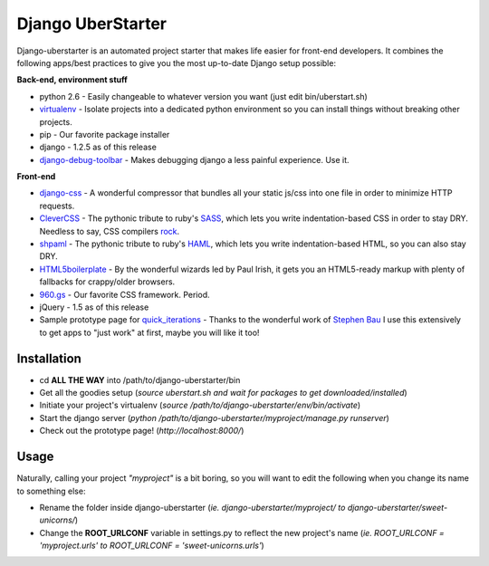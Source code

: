 Django UberStarter
==================

Django-uberstarter is an automated project starter that makes life easier for front-end developers. It combines the following apps/best practices to give you the most up-to-date Django setup possible:

**Back-end, environment stuff**

* python 2.6 - Easily changeable to whatever version you want (just edit bin/uberstart.sh)
* virtualenv_ - Isolate projects into a dedicated python environment so you can install things without breaking other projects.
* pip - Our favorite package installer
* django - 1.2.5 as of this release
* django-debug-toolbar_ - Makes debugging django a less painful experience. Use it.

**Front-end**

* django-css_ - A wonderful compressor that bundles all your static js/css into one file in order to minimize HTTP requests.
* CleverCSS_ - The pythonic tribute to ruby's SASS_, which lets you write indentation-based CSS in order to stay DRY. Needless to say, CSS compilers rock_.
* shpaml_ - The pythonic tribute to ruby's HAML_, which lets you write indentation-based HTML, so you can also stay DRY.
* HTML5boilerplate_ - By the wonderful wizards led by Paul Irish, it gets you an HTML5-ready markup with plenty of fallbacks for crappy/older browsers.
* 960.gs_ - Our favorite CSS framework. Period.
* jQuery - 1.5 as of this release
* Sample prototype page for quick_iterations_ - Thanks to the wonderful work of `Stephen Bau`_ I use this extensively to get apps to "just work" at first, maybe you will like it too!


.. _virtualenv: http://www.arthurkoziel.com/2008/10/22/working-virtualenv/
.. _django-debug-toolbar: https://github.com/robhudson/django-debug-toolbar
.. _rock: http://blog.davidziegler.net/post/92203003/css-compilers-rock
.. _SASS: http://sass-lang.com/
.. _HAML: http://haml-lang.com/
.. _django-css: https://github.com/dziegler/django-css
.. _CleverCSS: http://github.com/dziegler/clevercss/tree/master 
.. _shpaml: http://shpaml.webfactional.com/
.. _HTML5boilerplate: http://html5boilerplate.com/
.. _960.gs: http://960.gs/
.. _quick_iterations: http://designinfluences.com/fluid960gs/
.. _`Stephen Bau`: http://www.domain7.com/Team/StephenBau.html




Installation
************
* cd **ALL THE WAY** into /path/to/django-uberstarter/bin
* Get all the goodies setup (*source uberstart.sh and wait for packages to get downloaded/installed*)
* Initiate your project's virtualenv (*source /path/to/django-uberstarter/env/bin/activate*)
* Start the django server (*python /path/to/django-uberstarter/myproject/manage.py runserver*) 
* Check out the prototype page! (*http://localhost:8000/*) 


Usage
************
Naturally, calling your project *"myproject"* is a bit boring, so you will want to edit the following when you change its name to something else:

* Rename the folder inside django-uberstarter (*ie. django-uberstarter/myproject/ to django-uberstarter/sweet-unicorns/*)
* Change the **ROOT_URLCONF** variable in settings.py to reflect the new project's name (*ie. ROOT_URLCONF = 'myproject.urls' to ROOT_URLCONF = 'sweet-unicorns.urls'*)